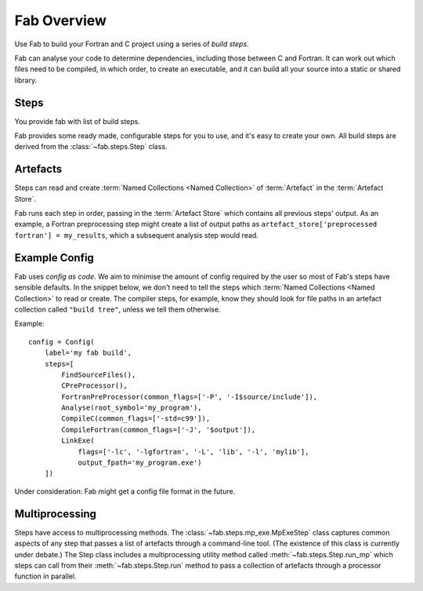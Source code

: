 
Fab Overview
============

Use Fab to build your Fortran and C project using a series of *build steps*.

Fab can analyse your code to determine dependencies, including those between C and Fortran.
It can work out which files need to be compiled, in which order, to create an executable,
and it can build all your source into a static or shared library.


Steps
-----

You provide fab with list of build steps.

.. image:: svg/steps.svg
    :width: 75%
    :alt: Some simple steps

Fab provides some ready made, configurable steps for you to use, and it's easy to create your own.
All build steps are derived from the :class:`~fab.steps.Step` class.


.. _artefacts_overview:

Artefacts
---------

Steps can read and create :term:`Named Collections <Named Collection>` of :term:`Artefact`
in the :term:`Artefact Store`.


.. image:: svg/steps_and_store.svg
    :width: 75%
    :alt: Artefact containment hierarchy

Fab runs each step in order, passing in the :term:`Artefact Store` which contains all previous steps' output.
As an example, a Fortran preprocessing step might create a list of output paths
as ``artefact_store['preprocessed fortran'] = my_results``, which a subsequent analysis step would read.


Example Config
--------------

Fab uses *config as code*. We aim to minimise the amount of config required by the user
so most of Fab's steps have sensible defaults. In the snippet below, we don't need to tell
the steps which :term:`Named Collections <Named Collection>` to read or create.
The compiler steps, for example, know they should look for file paths in an artefact collection called ``"build tree"``,
unless we tell them otherwise.

Example::

    config = Config(
        label='my fab build',
        steps=[
            FindSourceFiles(),
            CPreProcessor(),
            FortranPreProcessor(common_flags=['-P', '-I$source/include']),
            Analyse(root_symbol='my_program'),
            CompileC(common_flags=['-std=c99']),
            CompileFortran(common_flags=['-J', '$output']),
            LinkExe(
                flags=['-lc', '-lgfortran', '-L', 'lib', '-l', 'mylib'],
                output_fpath='my_program.exe')
        ])


Under consideration: Fab might get a config file format in the future.

Multiprocessing
---------------

Steps have access to multiprocessing methods. The :class:`~fab.steps.mp_exe.MpExeStep` class captures common aspects
of any step that passes a list of artefacts through a command-line tool.
(The existence of this class is currently under debate.)
The Step class includes a multiprocessing utility method called :meth:`~fab.steps.Step.run_mp` which steps can call
from their :meth:`~fab.steps.Step.run` method to pass a collection of artefacts through a processor function
in parallel.
